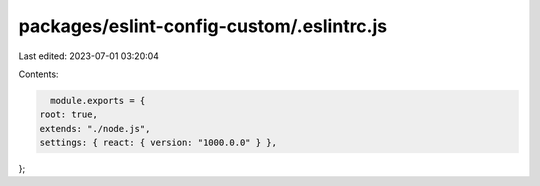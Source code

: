 packages/eslint-config-custom/.eslintrc.js
==========================================

Last edited: 2023-07-01 03:20:04

Contents:

.. code-block:: js

    module.exports = {
  root: true,
  extends: "./node.js",
  settings: { react: { version: "1000.0.0" } },
};


